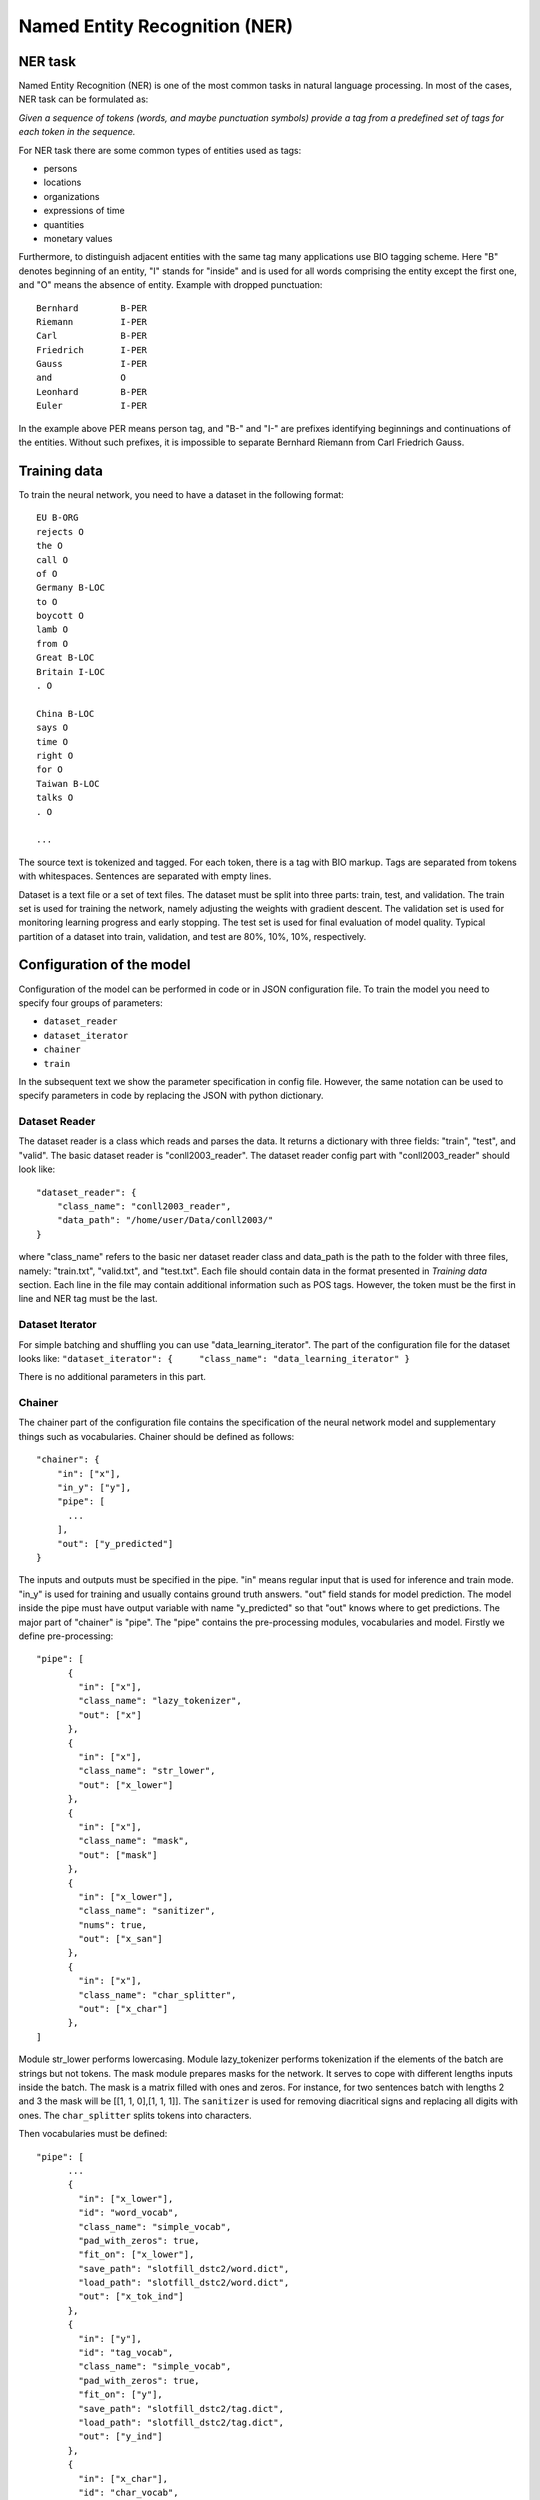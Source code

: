 Named Entity Recognition (NER)
==============================

NER task
--------

Named Entity Recognition (NER) is one of the most common tasks in
natural language processing. In most of the cases, NER task can be
formulated as:

*Given a sequence of tokens (words, and maybe punctuation symbols)
provide a tag from a predefined set of tags for each token in the
sequence.*

For NER task there are some common types of entities used as tags:

-  persons
-  locations
-  organizations
-  expressions of time
-  quantities
-  monetary values

Furthermore, to distinguish adjacent entities with the same tag many
applications use BIO tagging scheme. Here "B" denotes beginning of an
entity, "I" stands for "inside" and is used for all words comprising the
entity except the first one, and "O" means the absence of entity.
Example with dropped punctuation:

::

    Bernhard        B-PER
    Riemann         I-PER
    Carl            B-PER
    Friedrich       I-PER
    Gauss           I-PER
    and             O
    Leonhard        B-PER
    Euler           I-PER

In the example above PER means person tag, and "B-" and "I-" are
prefixes identifying beginnings and continuations of the entities.
Without such prefixes, it is impossible to separate Bernhard Riemann
from Carl Friedrich Gauss.

Training data
-------------

To train the neural network, you need to have a dataset in the following
format:

::

    EU B-ORG
    rejects O
    the O
    call O
    of O
    Germany B-LOC
    to O
    boycott O
    lamb O
    from O
    Great B-LOC
    Britain I-LOC
    . O

    China B-LOC
    says O
    time O
    right O
    for O
    Taiwan B-LOC
    talks O
    . O

    ...

The source text is tokenized and tagged. For each token, there is a tag
with BIO markup. Tags are separated from tokens with whitespaces.
Sentences are separated with empty lines.

Dataset is a text file or a set of text files. The dataset must be split
into three parts: train, test, and validation. The train set is used for
training the network, namely adjusting the weights with gradient
descent. The validation set is used for monitoring learning progress and
early stopping. The test set is used for final evaluation of model
quality. Typical partition of a dataset into train, validation, and test
are 80%, 10%, 10%, respectively.

Configuration of the model
--------------------------

Configuration of the model can be performed in code or in JSON
configuration file. To train the model you need to specify four groups
of parameters:

-  ``dataset_reader``
-  ``dataset_iterator``
-  ``chainer``
-  ``train``

In the subsequent text we show the parameter specification in config
file. However, the same notation can be used to specify parameters in
code by replacing the JSON with python dictionary.

Dataset Reader
~~~~~~~~~~~~~~

The dataset reader is a class which reads and parses the data. It
returns a dictionary with three fields: "train", "test", and "valid".
The basic dataset reader is "conll2003\_reader". The dataset reader
config part with "conll2003\_reader" should look like:

::

    "dataset_reader": {
        "class_name": "conll2003_reader",
        "data_path": "/home/user/Data/conll2003/"
    } 

where "class_name" refers to the basic ner dataset reader class and data\_path
is the path to the folder with three files, namely: "train.txt",
"valid.txt", and "test.txt". Each file should contain data in the format
presented in *Training data* section. Each line in the file may contain
additional information such as POS tags. However, the token must be the
first in line and NER tag must be the last.

Dataset Iterator
~~~~~~~~~~~~~~~~

For simple batching and shuffling you can use
"data\_learning\_iterator". The part of the configuration file for the
dataset looks like:
``"dataset_iterator": {     "class_name": "data_learning_iterator" }``

There is no additional parameters in this part.

Chainer
~~~~~~~

The chainer part of the configuration file contains the specification of
the neural network model and supplementary things such as vocabularies.
Chainer should be defined as follows:

::

    "chainer": {
        "in": ["x"],
        "in_y": ["y"],
        "pipe": [
          ...
        ],
        "out": ["y_predicted"]
    }

The inputs and outputs must be specified in the pipe. "in" means regular
input that is used for inference and train mode. "in\_y" is used for
training and usually contains ground truth answers. "out" field stands
for model prediction. The model inside the pipe must have output
variable with name "y\_predicted" so that "out" knows where to get
predictions. The major part of "chainer" is "pipe". The "pipe" contains
the pre-processing modules, vocabularies and model. Firstly we define
pre-processing:

::

    "pipe": [
          {
            "in": ["x"],
            "class_name": "lazy_tokenizer",
            "out": ["x"]
          },
          {
            "in": ["x"],
            "class_name": "str_lower",
            "out": ["x_lower"]
          },
          {
            "in": ["x"],
            "class_name": "mask",
            "out": ["mask"]
          },
          {
            "in": ["x_lower"],
            "class_name": "sanitizer",
            "nums": true,
            "out": ["x_san"]
          },
          {
            "in": ["x"],
            "class_name": "char_splitter",
            "out": ["x_char"]
          },
    ]

Module str\_lower performs lowercasing. Module lazy\_tokenizer performs
tokenization if the elements of the batch are strings but not tokens.
The mask module prepares masks for the network. It serves to cope with
different lengths inputs inside the batch. The mask is a matrix filled
with ones and zeros. For instance, for two sentences batch with lengths
2 and 3 the mask will be [[1, 1, 0],[1, 1, 1]]. The ``sanitizer`` is
used for removing diacritical signs and replacing all digits with ones.
The ``char_splitter`` splits tokens into characters.

Then vocabularies must be defined:

::

    "pipe": [
          ...
          {
            "in": ["x_lower"],
            "id": "word_vocab",
            "class_name": "simple_vocab",
            "pad_with_zeros": true,
            "fit_on": ["x_lower"],
            "save_path": "slotfill_dstc2/word.dict",
            "load_path": "slotfill_dstc2/word.dict",
            "out": ["x_tok_ind"]
          },
          {
            "in": ["y"],
            "id": "tag_vocab",
            "class_name": "simple_vocab",
            "pad_with_zeros": true,
            "fit_on": ["y"],
            "save_path": "slotfill_dstc2/tag.dict",
            "load_path": "slotfill_dstc2/tag.dict",
            "out": ["y_ind"]
          },
          {
            "in": ["x_char"],
            "id": "char_vocab",
            "class_name": "simple_vocab",
            "pad_with_zeros": true,
            "fit_on": ["x_char"],
            "save_path": "ner_conll2003/char.dict",
            "load_path": "ner_conll2003/char.dict",
            "out": ["x_char_ind"]
          },
          ...
    ]

Parameters for vocabulary are:

-  ``id`` - the name of the vocabulary which will be used in other
   models
-  ``class_name`` - equal to ``"simple_vocab"``
-  ``fit_on`` - on which data part of the data the vocabulary should
   be fitted (built), possible options are ["x"] or ["y"]
-  ``save_path`` - path to a new file to save the vocabulary
-  ``load_path`` - path to an existing vocabulary (ignored if there
   is no files)
-  ``pad_with_zeros``: whether to pad the resulting index array with
   zeros or not

Vocabularies are used for holding sets of tokens, tags, or characters.
They assign indices to elements of given sets an allow conversion from
tokens to indices and vice versa. Conversion of such kind is needed to
perform lookup in embeddings matrices and compute cross-entropy between
predicted probabilities and target values. For each vocabulary
"simple\_vocab" model is used. "fit\_on" parameter defines on which part
of the data the vocabulary is built. ["x"] stands for the x part of the
data (tokens) and ["y"] stands for the y part (tags). We can also
assemble character-level vocabularies by changing the value of "level"
parameter: "char" instead of "token".

Then the embeddings must be initialized along with embedding matrices:

::

    "pipe": [
        ...
        {
            "in": ["x_san"],
            "id": "glove_emb",
            "class_name": "glove",
            "pad_zero": true,
            "load_path": "embeddings/glove.6B.100d.txt",
            "out": ["x_emb"]
        },
        {
            "id": "embeddings",
            "class_name": "emb_mat_assembler",
            "embedder": "#glove_emb",
            "vocab": "#word_vocab"
          },
          {
            "id": "embeddings_char",
            "class_name": "emb_mat_assembler",
            "character_level": true,
            "emb_dim": 32,
            "embedder": "#glove_emb",
            "vocab": "#char_vocab"
        },
        ...
    ]

The component ``glove_emb`` creates an embedder from GloVe embeddings.
It can be used as a source for the network or the embedding matrix can
be assembled with ``emb_mat_assembler``. The character level embeddings
can be assembled with the source embedder two.

Then the network is defined by the following part of JSON config:

::

    "pipe": [
        ...
        {
            "in": ["x_emb", "mask", "x_char_ind", "cap"],
            "in_y": ["y_ind"],
            "out": ["y_predicted"],
            "class_name": "ner",
            "main": true,
            "token_emb_dim": "#glove_emb.dim",
            "n_hidden_list": [128],
            "net_type": "rnn",
            "cell_type": "lstm",
            "use_cudnn_rnn": true,
            "n_tags": "#tag_vocab.len",
            "capitalization_dim": "#capitalization.dim",
            "char_emb_dim": "#embeddings_char.dim",
            "save_path": "ner_conll2003/model_no_pos",
            "load_path": "ner_conll2003/model_no_pos",
            "char_emb_mat": "#embeddings_char.emb_mat",
            "use_crf": true,
            "use_batch_norm": true,
            "embeddings_dropout": true,
            "top_dropout": true,
            "intra_layer_dropout": true,
            "l2_reg": 0,
            "learning_rate": 1e-2,
            "dropout_keep_prob": 0.7
        },
        ...
    ]

All network parameters are:

-  ``in`` - inputs to be taken from the shared memory. Treated as x. They are used both during the training and inference.
-  ``in_y`` - the target or y input to be taken from shared memory. This input is used during the training.
-  ``class_name`` - the name of the model to be used. In this case we use 'ner' model originally imported from
   ``deeppavlov.models.ner``. We use only 'ner' name relying on the @registry decorator.
-  ``main`` - (reserved for future use) a boolean parameter defining whether this is the main model.
-  ``save_path`` - path to the new file where the model will be saved
-  ``load_path`` - path to a pretrained model from where it will be loaded.

Other parameters are described in :doc:`NerNetwork </apiref/models/ner>` class.

The output of the network are indices of tags predicted by the network.
They must be converted back to the tag strings. This operation is
performed by already created vocabulary:

::

    "pipe": [
        ...
          {
            "ref": "tag_vocab",
            "in": ["y_predicted"],
            "out": ["tags"]
          }
        ...

In this part of config reusing pattern is used. The ``ref`` parameter
serves to refer to already existing component via ``id``. This part also
illustrate omidirectionality of the vocabulary. When strings are passed
to the vocab, it convert them into indices. When the indices are passed
to the vocab, they are converted to the tag strings.

You can see all parts together in ``deeeppavlov/configs/ner/ner_conll2003.json``.

Train and use the model
-----------------------

Please see an example of training a NER model and using it for
prediction:

.. code:: python

    from deeppavlov import configs, train_model

    ner_model = train_model(configs.ner.ner_ontonotes, download=True)
    ner_model(['Computer Sciences Corp. is close to making final an agreement to buy Cleveland Consulting Associates'])

This example assumes that the working directory is deeppavlov.

OntoNotes NER
-------------

A pre-trained model for solving OntoNotes task can be used as following:

.. code:: python

    from deeppavlov import build_model, configs

    ner_model = build_model(configs.ner.ner_ontonotes , download=True)
    ner_model(['Computer Sciences Corp. is close to making final an agreement to buy Cleveland Consulting Associates'])

Or from command line:

.. code:: bash

    python deeppavlov/deep.py interact deeppavlov/configs/ner/ner_ontonotes.json [-d]

The F1 scores of this model on test part of OntoNotes is presented in table below.

+--------------------------------+--------------------+
| Model                          | F1 score           |
+================================+====================+
| DeepPavlov                     | **87.07** ± 0.21   |
+--------------------------------+--------------------+
| Strubell at al. (2017) [1]     | 86.84 ± 0.19       |
+--------------------------------+--------------------+
| Chiu and Nichols (2016) [2]    | 86.19 ± 0.25       |
+--------------------------------+--------------------+
| Spacy                          | 85.85              |
+--------------------------------+--------------------+
| Durrett and Klein (2014) [3]   | 84.04              |
+--------------------------------+--------------------+
| Ratinov and Roth (2009) [4]    | 83.45              |
+--------------------------------+--------------------+

Scores by entity type are presented in the table below:

+-----------------+------------+
| Tag             | F1 score   |
+=================+============+
| TOTAL           | 87.07      |
+-----------------+------------+
| CARDINAL        | 82.80      |
+-----------------+------------+
| DATE            | 84.87      |
+-----------------+------------+
| EVENT           | 68.39      |
+-----------------+------------+
| FAC             | 68.07      |
+-----------------+------------+
| GPE             | 94.61      |
+-----------------+------------+
| LANGUAGE        | 62.91      |
+-----------------+------------+
| LAW             | 48.27      |
+-----------------+------------+
| LOC             | 72.39      |
+-----------------+------------+
| MONEY           | 87.79      |
+-----------------+------------+
| NORP            | 94.27      |
+-----------------+------------+
| ORDINAL         | 79.53      |
+-----------------+------------+
| ORG             | 85.59      |
+-----------------+------------+
| PERCENT         | 89.41      |
+-----------------+------------+
| PERSON          | 91.67      |
+-----------------+------------+
| PRODUCT         | 58.90      |
+-----------------+------------+
| QUANTITY        | 77.93      |
+-----------------+------------+
| TIME            | 62.50      |
+-----------------+------------+
| WORK\_OF\_ART   | 53.17      |
+-----------------+------------+

Results
-------

The NER network component reproduces the architecture from the paper
"*Application of a Hybrid Bi-LSTM-CRF model to the task of Russian Named
Entity Recognition*\ " https://arxiv.org/pdf/1709.09686.pdf, which is
inspired by LSTM+CRF architecture from
https://arxiv.org/pdf/1603.01360.pdf.

Bi-LSTM architecture of NER network was tested on three datasets:

-  Gareev corpus [5] (obtainable by request to authors)
-  FactRuEval 2016 [6]
-  Persons-1000 [7]

The F1 measure for our model along with the results of other published
solutions are provided in the table below:

+-------------------------------------------------------+--------------------+----------------+-------------------+
| Models                                                | Gareev’s dataset   | Persons-1000   | FactRuEval 2016   |
+=======================================================+====================+================+===================+
| Gareev et al.  [5]   (Linguistic features + CRF)      | 75.05              |                |                   |
+-------------------------------------------------------+--------------------+----------------+-------------------+
| Malykh et al. [8] (Character level CNN)               | 62.49              |                |                   |
+-------------------------------------------------------+--------------------+----------------+-------------------+
| Trofimov [13] (regex and dictionaries)                |                    | 95.57          |                   |
+-------------------------------------------------------+--------------------+----------------+-------------------+
| Sysoev et al. [10] (dictionaries and embeddings + SVM)|                    |                | 74.67             |
+-------------------------------------------------------+--------------------+----------------+-------------------+
| Ivanitsky et al. [11] (SVM + embeddings)              |                    |                | **87.88**         |
+-------------------------------------------------------+--------------------+----------------+-------------------+
| Mozharova et al.  [12] (two stage CRF)                |                    | 97.21          |                   |
+-------------------------------------------------------+--------------------+----------------+-------------------+
| Our (Bi-LSTM+CRF)                                     | **87.17**          | **99.26**      | 82.10             |
+-------------------------------------------------------+--------------------+----------------+-------------------+

To run Russian NER model use the following code:

.. code:: python

    from deeppavlov import build_model, configs

    PIPELINE_CONFIG_PATH = configs.ner.ner_rus
    ner_model = build_model(PIPELINE_CONFIG_PATH , download=True)
    ner_model(['Компания « Андэк » , специализирующаяся на решениях для обеспечения безопасности бизнеса , сообщила о том , что Вячеслав Максимов , заместитель генерального директора компании , возглавил направление по оптимизации процессов управления информационной безопасностью '])

Literature
----------

[1] - Strubell at al. (2017) Strubell, Emma, et al. "Fast and accurate
entity recognition with iterated dilated convolutions." Proceedings of
the 2017 Conference on Empirical Methods in Natural Language Processing.
2017.

[2] - Jason PC Chiu and Eric Nichols. 2016. Named entity recognition
with bidirectional lstm-cnns. Transactions of the Association for
Computational Linguistics, 4:357–370.

[3] - Greg Durrett and Dan Klein. 2014. A joint model for entity
analysis: Coreference, typing and linking. Transactions of the
Association for Computational Linguistics, 2:477–490.

[4] - Lev Ratinov and Dan Roth. 2009. Design challenges and
misconceptions in named entity recognition. In Proceedings of the
Thirteenth Conference on Computational Natural Language Learning, pages
147–155. Association for Computational Linguistics.

[5] - Rinat Gareev, Maksim Tkachenko, Valery Solovyev, Andrey
Simanovsky, Vladimir Ivanov: Introducing Baselines for Russian Named
Entity Recognition. Computational Linguistics and Intelligent Text
Processing, 329 -- 342 (2013).

[6] - https://github.com/dialogue-evaluation/factRuEval-2016

[7] -
http://ai-center.botik.ru/Airec/index.php/ru/collections/28-persons-1000

[8] - Malykh, Valentin, and Alexey Ozerin. "Reproducing Russian NER
Baseline Quality without Additional Data." CDUD@ CLA. 2016.

[9] - Rubaylo A. V., Kosenko M. Y.: Software utilities for natural
language information retrievial. Almanac of modern science and
education, Volume 12 (114), 87 – 92.(2016)

[10] - Sysoev A. A., Andrianov I. A.: Named Entity Recognition in
Russian: the Power of Wiki-Based Approach. dialog-21.ru

[11] - Ivanitskiy Roman, Alexander Shipilo, Liubov Kovriguina: Russian
Named Entities Recognition and Classification Using Distributed Word and
Phrase Representations. In SIMBig, 150 – 156. (2016).

[12] - Mozharova V., Loukachevitch N.: Two-stage approach in Russian
named entity recognition. In Intelligence, Social Media and Web (ISMW
FRUCT), 2016 International FRUCT Conference, 1 – 6 (2016)

[13] - Trofimov, I.V.: Person name recognition in news articles based on
the persons- 1000/1111-F collections. In: 16th All-Russian Scientific C
onference Digital Libraries: Advanced Methods and Technologies, Digital
Collections, RCDL 2014,pp. 217 – 221 (2014).
